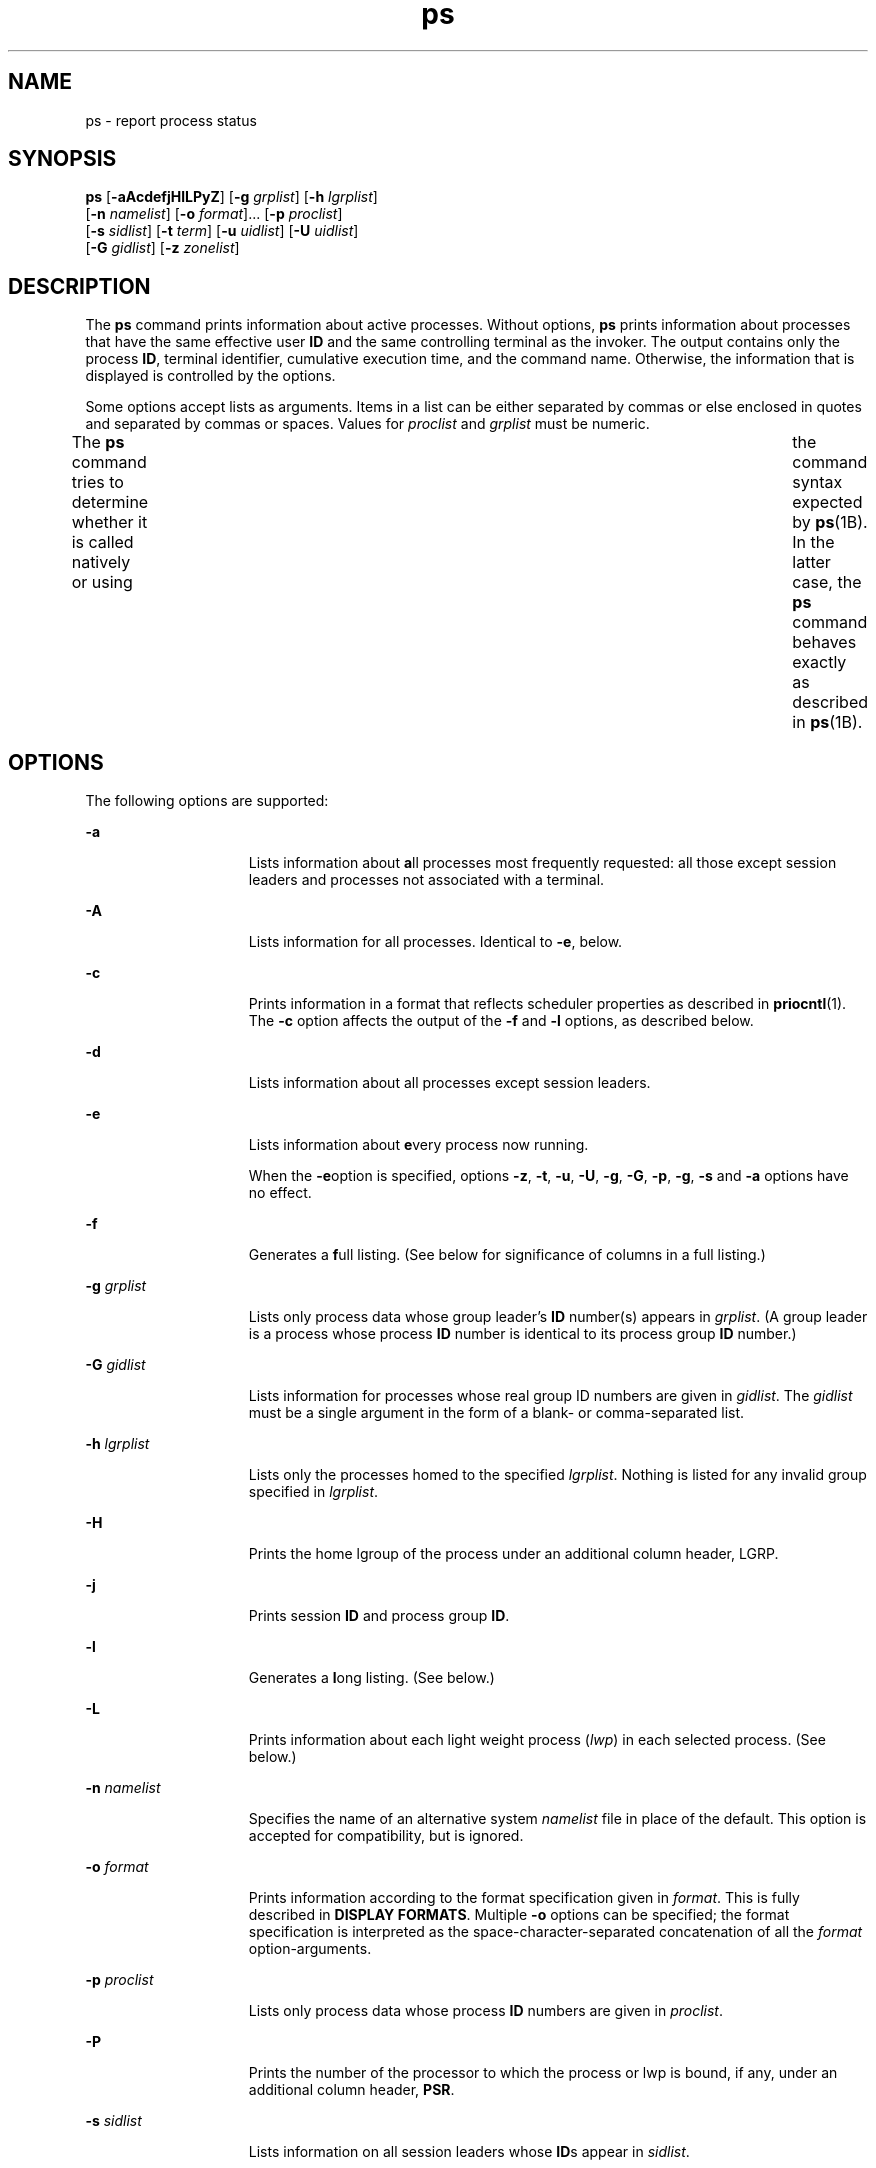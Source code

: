 '\" te
.\" Copyright 1989 AT&T
.\" Copyright (c) 2009, 2011, Oracle and/or its affiliates. All rights reserved.
.\" Portions Copyright (c) 1992, X/Open Company Limited All Rights Reserved
.\" Sun Microsystems, Inc. gratefully acknowledges The Open Group for permission to reproduce portions of its copyrighted documentation. Original documentation from The Open Group can be obtained online at http://www.opengroup.org/bookstore/.
.\" The Institute of Electrical and Electronics Engineers and The Open Group, have given us permission to reprint portions of their documentation. In the following statement, the phrase "this text" refers to portions of the system documentation. Portions of this text are reprinted and reproduced in electronic form in the Sun OS Reference Manual, from IEEE Std 1003.1, 2004 Edition, Standard for Information Technology -- Portable Operating System Interface (POSIX), The Open Group Base Specifications Issue 6, Copyright (C) 2001-2004 by the Institute of Electrical and Electronics Engineers, Inc and The Open Group. In the event of any discrepancy between these versions and the original IEEE and The Open Group Standard, the original IEEE and The Open Group Standard is the referee document. The original Standard can be obtained online at http://www.opengroup.org/unix/online.html.  This notice shall appear on any product containing this material.
.TH ps 1 "14 Apr 2011" "SunOS 5.11" "User Commands"
.SH NAME
ps \- report process status
.SH SYNOPSIS
.LP
.nf
\fBps\fR [\fB-aAcdefjHlLPyZ\fR] [\fB-g\fR \fIgrplist\fR] [\fB-h\fR \fIlgrplist\fR] 
     [\fB-n\fR \fInamelist\fR] [\fB-o\fR \fIformat\fR]... [\fB-p\fR \fIproclist\fR] 
     [\fB-s\fR \fIsidlist\fR] [\fB-t\fR \fIterm\fR] [\fB-u\fR \fIuidlist\fR] [\fB-U\fR \fIuidlist\fR] 
     [\fB-G\fR \fIgidlist\fR] [\fB-z\fR \fIzonelist\fR]
.fi

.SH DESCRIPTION
.sp
.LP
The \fBps\fR command prints information about active processes. Without options, \fBps\fR prints information about processes that have the same effective user \fBID\fR and the same controlling terminal as the invoker. The output contains only the process \fBID\fR, terminal identifier, cumulative execution time, and the command name. Otherwise, the information that is displayed is controlled by the options.
.sp
.LP
Some options accept lists as arguments. Items in a list can be either separated by commas or else enclosed in quotes and separated by commas or spaces. Values for \fIproclist\fR and \fIgrplist\fR must be numeric.
.sp
.LP
The \fBps\fR command tries to determine whether it is called natively or using  	the command syntax expected by \fBps\fR(1B).  In the latter case, the 	\fBps\fR command behaves exactly as described in \fBps\fR(1B). 
.SH OPTIONS
.sp
.LP
The following options are supported:
.sp
.ne 2
.mk
.na
\fB\fB-a\fR\fR
.ad
.RS 15n
.rt  
Lists information about \fBa\fRll processes most frequently requested: all those except session leaders and processes not associated with a terminal.
.RE

.sp
.ne 2
.mk
.na
\fB\fB-A\fR\fR
.ad
.RS 15n
.rt  
Lists information for all processes. Identical to \fB-e\fR, below.
.RE

.sp
.ne 2
.mk
.na
\fB\fB-c\fR\fR
.ad
.RS 15n
.rt  
Prints information in a format that reflects scheduler properties as described in \fBpriocntl\fR(1). The \fB-c\fR option affects the output of the \fB-f\fR and \fB-l\fR options, as described below.
.RE

.sp
.ne 2
.mk
.na
\fB\fB-d\fR\fR
.ad
.RS 15n
.rt  
Lists information about all processes except session leaders.
.RE

.sp
.ne 2
.mk
.na
\fB\fB-e\fR\fR
.ad
.RS 15n
.rt  
Lists information about \fBe\fRvery process now running.
.sp
When the \fB-e\fRoption is specified, options \fB-z\fR, \fB-t\fR, \fB-u\fR, \fB-U\fR, \fB-g\fR, \fB-G\fR, \fB-p\fR, \fB-g\fR, \fB-s\fR and \fB-a\fR options have no effect.
.RE

.sp
.ne 2
.mk
.na
\fB\fB-f\fR\fR
.ad
.RS 15n
.rt  
Generates a \fBf\fRull listing. (See below for significance of columns in a full listing.)
.RE

.sp
.ne 2
.mk
.na
\fB\fB-g\fR \fIgrplist\fR\fR
.ad
.RS 15n
.rt  
Lists only process data whose group leader's \fBID\fR number(s) appears in \fIgrplist\fR. (A group leader is a process whose process \fBID\fR number is identical to its process group \fBID\fR number.)
.RE

.sp
.ne 2
.mk
.na
\fB\fB-G\fR \fIgidlist\fR\fR
.ad
.RS 15n
.rt  
Lists information for processes whose real group ID numbers are given in \fIgidlist\fR. The \fIgidlist\fR must be a single argument in the form of a blank- or comma-separated list.
.RE

.sp
.ne 2
.mk
.na
\fB\fB-h\fR \fIlgrplist\fR\fR
.ad
.RS 15n
.rt  
Lists only the processes homed to the specified \fIlgrplist\fR. Nothing is listed for any invalid group specified in \fIlgrplist\fR.
.RE

.sp
.ne 2
.mk
.na
\fB\fB-H\fR\fR
.ad
.RS 15n
.rt  
Prints the home lgroup of the process under an additional column header, LGRP.
.RE

.sp
.ne 2
.mk
.na
\fB\fB-j\fR\fR
.ad
.RS 15n
.rt  
Prints session \fBID\fR and process group \fBID\fR.
.RE

.sp
.ne 2
.mk
.na
\fB\fB-l\fR\fR
.ad
.RS 15n
.rt  
Generates a \fBl\fRong listing. (See below.)
.RE

.sp
.ne 2
.mk
.na
\fB\fB-L\fR\fR
.ad
.RS 15n
.rt  
Prints information about each light weight process (\fIlwp\fR) in each selected process. (See below.)
.RE

.sp
.ne 2
.mk
.na
\fB\fB-n\fR \fInamelist\fR\fR
.ad
.RS 15n
.rt  
Specifies the name of an alternative system \fInamelist\fR file in place of the default. This option is accepted for compatibility, but is ignored.
.RE

.sp
.ne 2
.mk
.na
\fB\fB-o\fR \fIformat\fR\fR
.ad
.RS 15n
.rt  
Prints information according to the format specification given in \fIformat\fR. This is fully described in \fBDISPLAY FORMATS\fR. Multiple \fB-o\fR options can be specified; the format specification is interpreted as the space-character-separated concatenation of all the \fIformat\fR option-arguments.
.RE

.sp
.ne 2
.mk
.na
\fB\fB-p\fR \fIproclist\fR\fR
.ad
.RS 15n
.rt  
Lists only process data whose process \fBID\fR numbers are given in \fIproclist\fR.
.RE

.sp
.ne 2
.mk
.na
\fB\fB-P\fR\fR
.ad
.RS 15n
.rt  
Prints the number of the processor to which the process or lwp is bound, if any, under an additional column header, \fBPSR\fR.
.RE

.sp
.ne 2
.mk
.na
\fB\fB-s\fR \fIsidlist\fR\fR
.ad
.RS 15n
.rt  
Lists information on all session leaders whose \fBID\fRs appear in \fIsidlist\fR.
.RE

.sp
.ne 2
.mk
.na
\fB\fB-t\fR \fIterm\fR\fR
.ad
.RS 15n
.rt  
Lists only process data associated with \fIterm\fR. Terminal identifiers are specified as a device file name, and an identifier. For example, \fBterm/a\fR, or \fBpts/0\fR.
.RE

.sp
.ne 2
.mk
.na
\fB\fB-u\fR \fIuidlist\fR\fR
.ad
.RS 15n
.rt  
Lists only process data whose effective user \fBID\fR number or login name is given in \fIuidlist\fR. In the listing, the numerical user \fBID\fR is printed unless you give the \fB-f\fR option, which prints the login name.
.RE

.sp
.ne 2
.mk
.na
\fB\fB-U\fR \fIuidlist\fR\fR
.ad
.RS 15n
.rt  
Lists information for processes whose real user \fBID\fR numbers or login names are given in \fIuidlist\fR. The \fIuidlist\fR must be a single argument in the form of a blank- or comma-separated list.
.RE

.sp
.ne 2
.mk
.na
\fB\fB-y\fR\fR
.ad
.RS 15n
.rt  
Under a long listing (\fB-l\fR), omits the obsolete \fBF\fR and \fBADDR\fR columns and includes an \fBRSS\fR column to report the resident set size of the process. Under the \fB-y\fR option, both \fBRSS\fR and \fBSZ\fR (see below) is reported in units of kilobytes instead of pages.
.RE

.sp
.ne 2
.mk
.na
\fB\fB-z\fR \fIzonelist\fR\fR
.ad
.RS 15n
.rt  
Lists only processes in the specified zones. Zones can be specified either by name or ID. This option is only useful when executed in the global zone.
.RE

.sp
.ne 2
.mk
.na
\fB\fB-Z\fR\fR
.ad
.RS 15n
.rt  
Prints the name of the zone with which the process is associated under an additional column header, \fBZONE\fR. The \fBZONE\fR column width is limited to 8 characters. Use \fBps\fR \fB-eZ\fR for a quick way to see information about every process now running along with the associated zone name. Use 
.sp
.in +2
.nf
ps -eo zone,uid,pid,ppid,time,comm,...
.fi
.in -2
.sp

to see zone names wider than 8 characters.
.RE

.sp
.LP
Many of the options shown are used to select processes to list. If any are specified, the default list is ignored and \fBps\fR selects the processes represented by the inclusive OR of all the selection-criteria options.
.SH DISPLAY FORMATS
.sp
.LP
Under the \fB-f\fR option, \fBps\fR tries to determine the command name and arguments given when the process was created by examining the user block. Failing this, the command name is printed, as it would have appeared without the \fB-f\fR option, in square brackets.
.sp
.LP
The column headings and the meaning of the columns in a \fBps\fR listing are given below; the letters \fBf\fR and \fBl\fR indicate the option (f\fBull\fR or \fBl\fRong, respectively) that causes the corresponding heading to appear; \fBall\fR means that the heading always appears. \fBNote:\fR These two options determine only what information is provided for a process; they do not determine which processes are listed.
.sp
.ne 2
.mk
.na
\fB\fBF\fR(l)\fR
.ad
.RS 14n
.rt  
Flags (hexadecimal and additive) associated with the process. These flags are available for historical purposes; no meaning should be currently ascribed to them.
.RE

.sp
.ne 2
.mk
.na
\fB\fBS\fR (l)\fR
.ad
.RS 14n
.rt  
The state of the process:
.sp
.ne 2
.mk
.na
\fBO\fR
.ad
.RS 5n
.rt  
Process is running on a processor.
.RE

.sp
.ne 2
.mk
.na
\fBS\fR
.ad
.RS 5n
.rt  
Sleeping: process is waiting for an event to complete.
.RE

.sp
.ne 2
.mk
.na
\fBR\fR
.ad
.RS 5n
.rt  
Runnable: process is on run queue.
.RE

.sp
.ne 2
.mk
.na
\fBT\fR
.ad
.RS 5n
.rt  
Process is stopped, either by a job control signal or because it is being traced.
.RE

.sp
.ne 2
.mk
.na
\fBW\fR
.ad
.RS 5n
.rt  
Waiting: process is waiting for CPU usage to drop to the CPU-caps enforced limits.
.RE

.sp
.ne 2
.mk
.na
\fBZ\fR
.ad
.RS 5n
.rt  
Zombie state: process terminated and parent not waiting.
.RE

.RE

.sp
.ne 2
.mk
.na
\fB\fBUID\fR (f,l)\fR
.ad
.RS 14n
.rt  
The effective user \fBID\fR number of the process (the login name is printed under the \fB-f\fR option).
.RE

.sp
.ne 2
.mk
.na
\fB\fBPID\fR(all)\fR
.ad
.RS 14n
.rt  
The process \fBID\fR of the process (this datum is necessary in order to kill a process).
.RE

.sp
.ne 2
.mk
.na
\fB\fBPPID\fR(f,l)\fR
.ad
.RS 14n
.rt  
The process \fBID\fR of the parent process.
.RE

.sp
.ne 2
.mk
.na
\fB\fBC\fR(f,l)\fR
.ad
.RS 14n
.rt  
Processor utilization for scheduling (obsolete). Not printed when the \fB-c\fR option is used.
.RE

.sp
.ne 2
.mk
.na
\fB\fBCLS\fR(f,l)\fR
.ad
.RS 14n
.rt  
Scheduling class. Printed only when the \fB-c\fR option is used.
.RE

.sp
.ne 2
.mk
.na
\fB\fBPRI\fR(l)\fR
.ad
.RS 14n
.rt  
The priority of the process. Without the \fB-c\fR option, higher numbers mean lower priority. With the \fB-c\fR option, higher numbers mean higher priority.
.RE

.sp
.ne 2
.mk
.na
\fB\fBNI\fR(l)\fR
.ad
.RS 14n
.rt  
Nice value, used in priority computation. Not printed when the \fB-c\fR option is used. Only processes in the certain scheduling classes have a nice value.
.RE

.sp
.ne 2
.mk
.na
\fB\fBADDR\fR(l)\fR
.ad
.RS 14n
.rt  
The memory address of the process, \fB0\fR unless running with all privilege.
.RE

.sp
.ne 2
.mk
.na
\fB\fBSZ\fR(l)\fR
.ad
.RS 14n
.rt  
The total size of the process in virtual memory, including all mapped files and devices, in pages. See \fBpagesize\fR(1).
.RE

.sp
.ne 2
.mk
.na
\fB\fBWCHAN\fR(l)\fR
.ad
.RS 14n
.rt  
The address of an event for which the process is sleeping. Only visible when running with all privilege, otherwise it is \fB0\fR. To determine if a process is sleeping, check the \fBS\fR column.
.RE

.sp
.ne 2
.mk
.na
\fB\fBSTIME\fR(f)\fR
.ad
.RS 14n
.rt  
The starting time of the process, given in hours, minutes, and seconds. (A process begun more than twenty-four hours before the \fBps\fR inquiry is executed is given in months and days.)
.RE

.sp
.ne 2
.mk
.na
\fB\fBTTY\fR(all)\fR
.ad
.RS 14n
.rt  
The controlling terminal for the process (the message, \fB?\fR, is printed when there is no controlling terminal).
.RE

.sp
.ne 2
.mk
.na
\fB\fBTIME\fR(all)\fR
.ad
.RS 14n
.rt  
The cumulative execution time for the process.
.RE

.sp
.ne 2
.mk
.na
\fB\fBLTIME\fR(all)\fR
.ad
.RS 14n
.rt  
The execution time for the lwp being reported.
.RE

.sp
.ne 2
.mk
.na
\fB\fBCMD\fR(all)\fR
.ad
.RS 14n
.rt  
The command name (the full command name and its arguments, up to a limit of 80 characters, are printed under the \fB-f\fR option).
.RE

.sp
.LP
The following two additional columns are printed when the \fB-j\fR option is specified:
.sp
.ne 2
.mk
.na
\fB\fBPGID\fR\fR
.ad
.RS 8n
.rt  
The process ID of the process group leader.
.RE

.sp
.ne 2
.mk
.na
\fB\fBSID\fR\fR
.ad
.RS 8n
.rt  
The process ID of the session leader.
.RE

.sp
.LP
The following two additional columns are printed when the \fB-L\fR option is specified:
.sp
.ne 2
.mk
.na
\fB\fBLWP\fR\fR
.ad
.RS 8n
.rt  
The lwp ID of the lwp being reported.
.RE

.sp
.ne 2
.mk
.na
\fB\fBNLWP\fR\fR
.ad
.RS 8n
.rt  
The number of lwps in the process (if \fB-f\fR is also specified).
.RE

.sp
.LP
Under the \fB-L\fR option, one line is printed for each lwp in the process and the time-reporting fields \fBSTIME\fR and \fBLTIME\fR show the values for the lwp, not the process. A traditional single-threaded process contains only one lwp.
.sp
.LP
A process that has exited and has a parent, but has not yet been waited for by the parent, is marked \fB<defunct>\fR\&.
.SS "\fB-o\fR format"
.sp
.LP
The \fB-o\fR option allows the output format to be specified under user control.
.sp
.LP
The format specification must be a list of names presented as a single argument, blank- or comma-separated. Each variable has a default header. The default header can be overridden by appending an equals sign and the new text of the header. The rest of the characters in the argument is used as the header text. The fields specified are written in the order specified on the command line, and should be arranged in columns in the output. The field widths are selected by the system to be at least as wide as the header text (default or overridden value). If the header text is null, such as \fB-o\fR \fIuser=,\fR the field width is at least as wide as the default header text. If all header text fields are null, no header line is written.
.sp
.LP
The following names are recognized in the POSIX locale:
.sp
.ne 2
.mk
.na
\fB\fBuser\fR\fR
.ad
.RS 10n
.rt  
The effective user \fBID\fR of the process. This is the textual user \fBID\fR, if it can be obtained and the field width permits, or a decimal representation otherwise.
.RE

.sp
.ne 2
.mk
.na
\fB\fBruser\fR\fR
.ad
.RS 10n
.rt  
The real user \fBID\fR of the process. This is the textual user \fBID\fR, if it can be obtained and the field width permits, or a decimal representation otherwise.
.RE

.sp
.ne 2
.mk
.na
\fB\fBgroup\fR\fR
.ad
.RS 10n
.rt  
The effective group \fBID\fR of the process. This is the textual group \fBID,\fR if it can be obtained and the field width permits, or a decimal representation otherwise.
.RE

.sp
.ne 2
.mk
.na
\fB\fBrgroup\fR\fR
.ad
.RS 10n
.rt  
The real group \fBID\fR of the process. This is the textual group \fBID,\fR if it can be obtained and the field width permits, or a decimal representation otherwise.
.RE

.sp
.ne 2
.mk
.na
\fB\fBpid\fR\fR
.ad
.RS 10n
.rt  
The decimal value of the process \fBID\fR.
.RE

.sp
.ne 2
.mk
.na
\fB\fBppid\fR\fR
.ad
.RS 10n
.rt  
The decimal value of the parent process \fBID\fR.
.RE

.sp
.ne 2
.mk
.na
\fB\fBpgid\fR\fR
.ad
.RS 10n
.rt  
The decimal value of the process group \fBID.\fR
.RE

.sp
.ne 2
.mk
.na
\fB\fBpcpu\fR\fR
.ad
.RS 10n
.rt  
The ratio of CPU time used recently to CPU time available in the same period, expressed as a percentage. The meaning of ``recently'' in this context is unspecified. The CPU time available is determined in an unspecified manner.
.RE

.sp
.ne 2
.mk
.na
\fB\fBvsz\fR\fR
.ad
.RS 10n
.rt  
The total size of the process in virtual memory, in kilobytes.
.RE

.sp
.ne 2
.mk
.na
\fB\fBnice\fR\fR
.ad
.RS 10n
.rt  
The decimal value of the system scheduling priority of the process. See \fBnice\fR(1).
.RE

.sp
.ne 2
.mk
.na
\fB\fBetime\fR\fR
.ad
.RS 10n
.rt  
In the POSIX locale, the elapsed time since the process was started, in the form: 
.sp
\fB[[\fR\fIdd\fR-\fB]\fR\fIhh\fR:\fB]\fR\fImm\fR:\fIss\fR 
.sp
where
.sp
.ne 2
.mk
.na
\fB\fIdd\fR\fR
.ad
.RS 6n
.rt  
is the number of days 
.RE

.sp
.ne 2
.mk
.na
\fB\fIhh\fR\fR
.ad
.RS 6n
.rt  
is the number of hours 
.RE

.sp
.ne 2
.mk
.na
\fB\fImm\fR\fR
.ad
.RS 6n
.rt  
is the number of minutes 
.RE

.sp
.ne 2
.mk
.na
\fB\fIss\fR\fR
.ad
.RS 6n
.rt  
is the number of seconds
.RE

The \fIdd\fR field is a decimal integer. The \fIhh\fR, \fImm\fR and \fIss\fR fields is two-digit decimal integers padded on the left with zeros.
.RE

.sp
.ne 2
.mk
.na
\fB\fBtime\fR\fR
.ad
.RS 10n
.rt  
In the POSIX locale, the cumulative CPU time of the process in the form:
.sp
\fB[\fR\fIdd\fR-\fB]\fR\fIhh\fR:\fImm\fR:\fIss\fR
.sp
The \fIdd\fR, \fIhh\fR, \fImm\fR, and \fIss\fR fields is as described in the \fBetime\fR specifier.
.RE

.sp
.ne 2
.mk
.na
\fB\fBtty\fR\fR
.ad
.RS 10n
.rt  
The name of the controlling terminal of the process (if any) in the same format used by the \fBwho\fR(1) command.
.RE

.sp
.ne 2
.mk
.na
\fB\fBcomm\fR\fR
.ad
.RS 10n
.rt  
The name of the command being executed (\fBargv[0]\fR value) as a string.
.RE

.sp
.ne 2
.mk
.na
\fB\fBargs\fR\fR
.ad
.RS 10n
.rt  
The command with all its arguments as a string. The implementation might truncate this value to the field width; it is implementation-dependent whether any further truncation occurs. It is unspecified whether the string represented is a version of the argument list as it was passed to the command when it started, or is a version of the arguments as they might have been modified by the application. Applications cannot depend on being able to modify their argument list and having that modification be reflected in the output of \fBps\fR. The Solaris implementation limits the string to 80 bytes; the string is the version of the argument list as it was passed to the command when it started.
.RE

.sp
.LP
The following names are recognized in the Solaris implementation:
.sp
.ne 2
.mk
.na
\fB\fBf\fR\fR
.ad
.RS 11n
.rt  
Flags (hexadecimal and additive) associated with the process.
.RE

.sp
.ne 2
.mk
.na
\fB\fBs\fR\fR
.ad
.RS 11n
.rt  
The state of the process.
.RE

.sp
.ne 2
.mk
.na
\fB\fBc\fR\fR
.ad
.RS 11n
.rt  
Processor utilization for scheduling (obsolete).
.RE

.sp
.ne 2
.mk
.na
\fB\fBuid\fR\fR
.ad
.RS 11n
.rt  
The effective user \fBID\fR number of the process as a decimal integer.
.RE

.sp
.ne 2
.mk
.na
\fB\fBruid\fR\fR
.ad
.RS 11n
.rt  
The real user \fBID\fR number of the process as a decimal integer.
.RE

.sp
.ne 2
.mk
.na
\fB\fBgid\fR\fR
.ad
.RS 11n
.rt  
The effective group \fBID\fR number of the process as a decimal integer.
.RE

.sp
.ne 2
.mk
.na
\fB\fBrgid\fR\fR
.ad
.RS 11n
.rt  
The real group \fBID\fR number of the process as a decimal integer.
.RE

.sp
.ne 2
.mk
.na
\fB\fBprojid\fR\fR
.ad
.RS 11n
.rt  
The project \fBID\fR number of the process as a decimal integer.
.RE

.sp
.ne 2
.mk
.na
\fB\fBproject\fR\fR
.ad
.RS 11n
.rt  
The project \fBID\fR of the process as a textual value if that value can be obtained; otherwise, as a decimal integer.
.RE

.sp
.ne 2
.mk
.na
\fB\fBzoneid\fR\fR
.ad
.RS 11n
.rt  
The zone \fBID\fR number of the process as a decimal integer.
.RE

.sp
.ne 2
.mk
.na
\fB\fBzone\fR\fR
.ad
.RS 11n
.rt  
The zone \fBID\fR of the process as a textual value if that value can be obtained; otherwise, as a decimal integer.
.RE

.sp
.ne 2
.mk
.na
\fB\fBsid\fR\fR
.ad
.RS 11n
.rt  
The process ID of the session leader.
.RE

.sp
.ne 2
.mk
.na
\fB\fBtaskid\fR\fR
.ad
.RS 11n
.rt  
The task \fBID\fR of the process.
.RE

.sp
.ne 2
.mk
.na
\fB\fBclass\fR\fR
.ad
.RS 11n
.rt  
The scheduling class of the process.
.RE

.sp
.ne 2
.mk
.na
\fB\fBpri\fR\fR
.ad
.RS 11n
.rt  
The priority of the process. Higher numbers mean higher priority.
.RE

.sp
.ne 2
.mk
.na
\fB\fBopri\fR\fR
.ad
.RS 11n
.rt  
The obsolete priority of the process. Lower numbers mean higher priority.
.RE

.sp
.ne 2
.mk
.na
\fB\fBlwp\fR\fR
.ad
.RS 11n
.rt  
The decimal value of the lwp \fBID\fR. Requesting this formatting option causes one line to be printed for each lwp in the process.
.RE

.sp
.ne 2
.mk
.na
\fB\fBnlwp\fR\fR
.ad
.RS 11n
.rt  
The number of lwps in the process.
.RE

.sp
.ne 2
.mk
.na
\fB\fBpsr\fR\fR
.ad
.RS 11n
.rt  
The number of the processor to which the process or lwp is bound.
.RE

.sp
.ne 2
.mk
.na
\fB\fBpset\fR\fR
.ad
.RS 11n
.rt  
The \fBID\fR of the processor set to which the process or lwp is bound.
.RE

.sp
.ne 2
.mk
.na
\fB\fBaddr\fR\fR
.ad
.RS 11n
.rt  
The memory address of the process.
.RE

.sp
.ne 2
.mk
.na
\fB\fBosz\fR\fR
.ad
.RS 11n
.rt  
The total size of the process in virtual memory, in pages.
.RE

.sp
.ne 2
.mk
.na
\fB\fBwchan\fR\fR
.ad
.RS 11n
.rt  
The address of an event for which the process is sleeping (if \(mi, the process is running).
.RE

.sp
.ne 2
.mk
.na
\fB\fBstime\fR\fR
.ad
.RS 11n
.rt  
The starting time or date of the process, printed with no blanks.
.RE

.sp
.ne 2
.mk
.na
\fB\fBrss\fR\fR
.ad
.RS 11n
.rt  
The resident set size of the process, in kilobytes. The \fBrss\fR value reported by \fBps\fR is an estimate provided by \fBproc\fR(4) that might underestimate the actual resident set size. Users who wish to get more accurate usage information for capacity planning should use \fBpmap\fR(1) \fB-x\fR instead.
.RE

.sp
.ne 2
.mk
.na
\fB\fBpmem\fR\fR
.ad
.RS 11n
.rt  
The ratio of the process's resident set size to the physical memory on the machine, expressed as a percentage.
.RE

.sp
.ne 2
.mk
.na
\fB\fBfname\fR\fR
.ad
.RS 11n
.rt  
The first 8 bytes of the base name of the process's executable file.
.RE

.sp
.ne 2
.mk
.na
\fB\fBctid\fR\fR
.ad
.RS 11n
.rt  
The contract ID of the process contract the process is a member of as a decimal integer.
.RE

.sp
.ne 2
.mk
.na
\fB\fBlgrp\fR\fR
.ad
.RS 11n
.rt  
The home lgroup of the process.
.RE

.sp
.LP
Only \fBcomm\fR and \fBargs\fR are allowed to contain blank characters; all others, including the Solaris implementation variables, are not.
.sp
.LP
The following table specifies the default header to be used in the POSIX locale corresponding to each format specifier.
.sp

.sp
.TS
tab() box;
cw(1.38i) cw(1.38i) cw(1.38i) cw(1.38i) 
cw(1.38i) cw(1.38i) cw(1.38i) cw(1.38i) 
.
FormatDefaultFormatDefault
SpecifierHeaderSpecifierHeader
_
argsCOMMANDppidPPID
commCOMMANDrgroupRGROUP
etimeELAPSEDruserRUSER
groupGROUPtimeTIME
niceNIttyTT
pcpu%CPUuserUSER
pgidPGIDvszVSZ
pidPID
.TE

.sp
.LP
The following table lists the Solaris implementation format specifiers and the default header used with each.
.sp

.sp
.TS
tab() box;
cw(1.38i) cw(1.38i) cw(1.38i) cw(1.38i) 
cw(1.38i) cw(1.38i) cw(1.38i) cw(1.38i) 
.
FormatDefaultFormatDefault
SpecifierHeaderSpecifierHeader
_
addrADDRprojidPROJID
cCprojectPROJECT
classCLSpsrPSR
fFrgidRGID
fnameCOMMANDrssRSS
gidGIDruidRUID
lgrpLGRPsS
lwpLWPsidSID
nlwpNLWPstimeSTIME
opriPRItaskidTASKID
oszSZuidUID
pmem%MEMwchanWCHAN
priPRIzoneZONE
ctidCTIDzoneidZONEID
.TE

.SH EXAMPLES
.LP
\fBExample 1 \fRUsing \fBps\fR Command
.sp
.LP
The command:

.sp
.in +2
.nf
example% \fBps -o user,pid,ppid=MOM -o args\fR
.fi
.in -2
.sp

.sp
.LP
writes the following in the POSIX locale:

.sp
.in +2
.nf
 USER  PID   MOM   COMMAND
helene  34    12   ps -o uid,pid,ppid=MOM -o args
.fi
.in -2
.sp

.sp
.LP
The contents of the \fBCOMMAND\fR field need not be the same due to possible truncation.

.SH ENVIRONMENT VARIABLES
.sp
.LP
See \fBenviron\fR(5) for descriptions of the following environment variables that affect the execution of \fBps\fR: \fBLANG\fR, \fBLC_ALL\fR, \fBLC_CTYPE\fR, \fBLC_MESSAGES\fR, \fBLC_TIME\fR, and \fBNLSPATH\fR.
.sp
.ne 2
.mk
.na
\fB\fBCOLUMNS\fR\fR
.ad
.RS 11n
.rt  
Override the system-selected horizontal screen size, used to determine the number of text columns to display.
.RE

.SH EXIT STATUS
.sp
.LP
The following exit values are returned:
.sp
.ne 2
.mk
.na
\fB\fB0\fR\fR
.ad
.RS 6n
.rt  
Successful completion.
.RE

.sp
.ne 2
.mk
.na
\fB\fB>0\fR\fR
.ad
.RS 6n
.rt  
An error occurred.
.RE

.SH FILES
.sp
.ne 2
.mk
.na
\fB\fB/dev/pts/*\fR\fR
.ad
.RS 15n
.rt  

.RE

.sp
.ne 2
.mk
.na
\fB\fB/dev/term/*\fR\fR
.ad
.RS 15n
.rt  
terminal (``tty'') names searcher files
.RE

.sp
.ne 2
.mk
.na
\fB\fB/etc/passwd\fR\fR
.ad
.RS 15n
.rt  
\fBUID\fR information supplier
.RE

.sp
.ne 2
.mk
.na
\fB\fB/proc/*\fR\fR
.ad
.RS 15n
.rt  
process control files
.RE

.SH ATTRIBUTES
.sp
.LP
See \fBattributes\fR(5) for descriptions of the following attributes:
.sp

.sp
.TS
tab() box;
cw(2.75i) |cw(2.75i) 
lw(2.75i) |lw(2.75i) 
.
ATTRIBUTE TYPEATTRIBUTE VALUE
_
Availabilitysystem/core-os
_
CSIEnabled (see USAGE)
_
Interface StabilityCommitted
_
StandardSee \fBstandards\fR(5).
.TE

.SH SEE ALSO
.sp
.LP
\fBkill\fR(1), \fBlgrpinfo\fR(1), \fBnice\fR(1), \fBpagesize\fR(1), \fBpmap\fR(1), \fBpriocntl\fR(1), \fBwho\fR(1), \fBps\fR(1B), \fBgetty\fR(1M), \fBproc\fR(4), \fBttysrch\fR(4), \fBattributes\fR(5), \fBenviron\fR(5), \fBresource_controls\fR(5), \fBstandards\fR(5), \fBzones\fR(5)
.SH NOTES
.sp
.LP
Things can change while \fBps\fR is running. The snapshot it gives is true only for a split-second, and it might not be accurate by the time you see it. Some data printed for defunct processes is irrelevant.
.sp
.LP
If no options to select processes are specified, \fBps\fR reports all processes associated with the controlling terminal. If there is no controlling terminal, there is no report other than the header.
.sp
.LP
\fBps\fR \fB-ef\fR or \fBps\fR \fB-o\fR \fBstime\fR might not report the actual start of a tty login session, but rather an earlier time, when a \fBgetty\fR was last respawned on the \fBtty\fR line.
.sp
.LP
On prior releases the \fBADDR\fR and \fBWCHAN\fR fields might have contained the kernel memory address of the process and/or event it was waiting on. These fields are now always \fB0\fR unless requested by a process running with all privilege. The values can still be obtained using the \fB::ps and ::thread dcmds\fR within \fBmdb\fR.
.sp
.LP
\fBps\fR is \fBCSI\fR-enabled except for login names (usernames).
